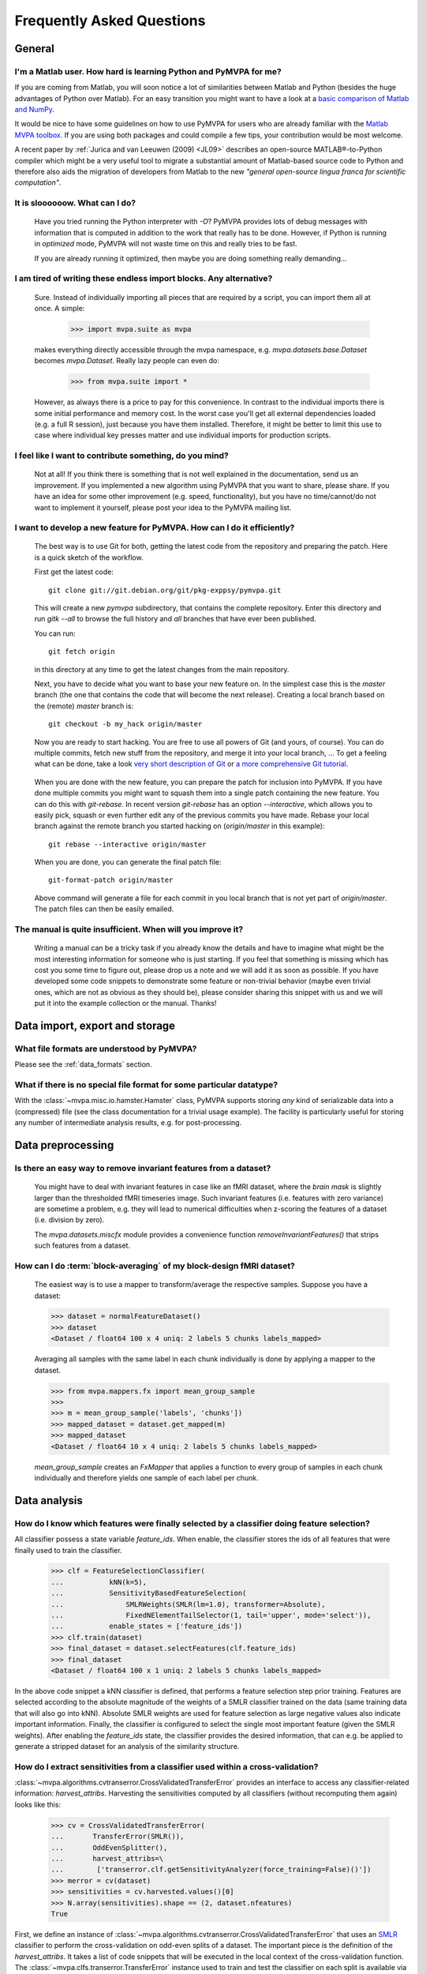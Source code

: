 .. -*- mode: rst; fill-column: 78 -*-
.. ex: set sts=4 ts=4 sw=4 et tw=79:
  ### ### ### ### ### ### ### ### ### ### ### ### ### ### ### ### ### ### ###
  #
  #   See COPYING file distributed along with the PyMVPA package for the
  #   copyright and license terms.
  #
  ### ### ### ### ### ### ### ### ### ### ### ### ### ### ### ### ### ### ###


.. _chap_faq:

**************************
Frequently Asked Questions
**************************

General
=======

.. index:: Matlab


I'm a Matlab user. How hard is learning Python and PyMVPA for me?
-----------------------------------------------------------------

If you are coming from Matlab, you will soon notice a lot of similarities
between Matlab and Python (besides the huge advantages of Python over
Matlab).  For an easy transition you might want to have a look at a `basic
comparison of Matlab and NumPy`_.

.. _basic comparison of Matlab and NumPy: http://www.scipy.org/NumPy_for_Matlab_Users

.. index:: MVPA toolbox for Matlab

It would be nice to have some guidelines on how to use PyMVPA for users who
are already familiar with the `Matlab MVPA toolbox`_. If you are using both
packages and could compile a few tips, your contribution would be most
welcome.

.. _Matlab MVPA toolbox: http://www.csbmb.princeton.edu/mvpa/

A recent paper by :ref:`Jurica and van Leeuwen (2009) <JL09>` describes an
open-source MATLAB®-to-Python compiler which might be a very useful tool to
migrate a substantial amount of Matlab-based source code to Python and
therefore also aids the migration of developers from Matlab to the new
*"general open-source lingua franca for scientific computation"*.


.. index:: optimization

It is sloooooow. What can I do?
-------------------------------

  Have you tried running the Python interpreter with `-O`? PyMVPA provides
  lots of debug messages with information that is computed in addition to the
  work that really has to be done. However, if Python is running in
  *optimized* mode, PyMVPA will not waste time on this and really tries to be
  fast.

  If you are already running it optimized, then maybe you are doing something
  really demanding...


I am tired of writing these endless import blocks. Any alternative?
-------------------------------------------------------------------

  Sure. Instead of individually importing all pieces that are required
  by a script, you can import them all at once. A simple:

    >>> import mvpa.suite as mvpa

  makes everything directly accessible through the mvpa namespace, e.g.
  `mvpa.datasets.base.Dataset` becomes `mvpa.Dataset`. Really lazy people
  can even do:

    >>> from mvpa.suite import *

  However, as always there is a price to pay for this convenience. In contrast
  to the individual imports there is some initial performance and memory cost. In
  the worst case you'll get all external dependencies loaded (e.g. a full R
  session), just because you have them installed. Therefore, it might be better
  to limit this use to case where individual key presses matter and use
  individual imports for production scripts.


I feel like I want to contribute something, do you mind?
--------------------------------------------------------

  Not at all! If you think there is something that is not well explained in
  the documentation, send us an improvement. If you implemented a new algorithm
  using PyMVPA that you want to share, please share. If you have an idea for
  some other improvement (e.g. speed, functionality), but you have no
  time/cannot/do not want to implement it yourself, please post your idea to
  the PyMVPA mailing list.


.. index:: Git, development

I want to develop a new feature for PyMVPA. How can I do it efficiently?
------------------------------------------------------------------------

  The best way is to use Git for both, getting the latest code from the
  repository and preparing the patch. Here is a quick sketch of the workflow.

  First get the latest code::

    git clone git://git.debian.org/git/pkg-exppsy/pymvpa.git

  This will create a new `pymvpa` subdirectory, that contains the complete
  repository. Enter this directory and run `gitk --all` to browse the full
  history and *all* branches that have ever been published.

  You can run::

    git fetch origin

  in this directory at any time to get the latest changes from the main
  repository.

  Next, you have to decide what you want to base your new feature on. In the
  simplest case this is the `master` branch (the one that contains the code that
  will become the next release). Creating a local branch based on the (remote)
  `master` branch is::

    git checkout -b my_hack origin/master

  Now you are ready to start hacking. You are free to use all powers of Git
  (and yours, of course). You can do multiple commits, fetch new stuff from the
  repository, and merge it into your local branch, ... To get a feeling what can
  be done, take a look `very short description of Git`_ or `a more
  comprehensive Git tutorial`_.

.. _very short description of Git: http://sysmonblog.co.uk/misc/git_by_example/
.. _a more comprehensive Git tutorial: http://www-cs-students.stanford.edu/~blynn/gitmagic/

  When you are done with the new feature, you can prepare the patch for
  inclusion into PyMVPA. If you have done multiple commits you might want to
  squash them into a single patch containing the new feature. You can do this
  with `git-rebase`. In recent version `git-rebase` has an option
  `--interactive`, which allows you to easily pick, squash or even further edit
  any of the previous commits you have made. Rebase your local branch against
  the remote branch you started hacking on (`origin/master` in this example)::

    git rebase --interactive origin/master

  When you are done, you can generate the final patch file::

     git-format-patch origin/master

  Above command will generate a file for each commit in you local branch that is
  not yet part of `origin/master`. The patch files can then be easily emailed.


The manual is quite insufficient. When will you improve it?
-----------------------------------------------------------

  Writing a manual can be a tricky task if you already know the details and
  have to imagine what might be the most interesting information for someone
  who is just starting. If you feel that something is missing which has cost
  you some time to figure out, please drop us a note and we will add it as
  soon as possible. If you have developed some code snippets to demonstrate
  some feature or non-trivial behavior (maybe even trivial ones, which are
  not as obvious as they should be), please consider sharing this snippet with
  us and we will put it into the example collection or the manual. Thanks!


Data import, export and storage
===============================

What file formats are understood by PyMVPA?
-------------------------------------------

Please see the :ref:`data_formats` section.


What if there is no special file format for some particular datatype?
---------------------------------------------------------------------

With the :class:`~mvpa.misc.io.hamster.Hamster` class, PyMVPA
supports storing *any* kind of serializable data into a
(compressed) file (see the class documentation for a trivial
usage example). The facility is particularly useful for storing
any number of intermediate analysis results, e.g. for
post-processing.


Data preprocessing
==================

.. index:: invariant features

Is there an easy way to remove invariant features from a dataset?
-----------------------------------------------------------------

  You might have to deal with invariant features in case like an fMRI dataset,
  where the *brain mask* is slightly larger than the thresholded fMRI
  timeseries image. Such invariant features (i.e. features with zero variance)
  are sometime a problem, e.g. they will lead to numerical difficulties when
  z-scoring the features of a dataset (i.e. division by zero).

  The `mvpa.datasets.miscfx` module provides a convenience function
  `removeInvariantFeatures()` that strips such features from a dataset.


.. index:: Block-averaging

How can I do :term:`block-averaging` of my block-design fMRI dataset?
---------------------------------------------------------------------

  The easiest way is to use a mapper to transform/average the respective
  samples. Suppose you have a dataset:

  >>> dataset = normalFeatureDataset()
  >>> dataset
  <Dataset / float64 100 x 4 uniq: 2 labels 5 chunks labels_mapped>

  Averaging all samples with the same label in each chunk individually is done
  by applying a mapper to the dataset.

  >>> from mvpa.mappers.fx import mean_group_sample
  >>>
  >>> m = mean_group_sample('labels', 'chunks'])
  >>> mapped_dataset = dataset.get_mapped(m)
  >>> mapped_dataset
  <Dataset / float64 10 x 4 uniq: 2 labels 5 chunks labels_mapped>

  `mean_group_sample` creates an `FxMapper` that applies a function to
  every group of samples in each chunk individually and therefore yields
  one sample of each label per chunk.



Data analysis
=============

.. index:: feature selection, feature_ids

How do I know which features were finally selected by a classifier doing feature selection?
-------------------------------------------------------------------------------------------

All classifier possess a state variable `feature_ids`. When enable, the
classifier stores the ids of all features that were finally used to train
the classifier.

  >>> clf = FeatureSelectionClassifier(
  ...           kNN(k=5),
  ...           SensitivityBasedFeatureSelection(
  ...               SMLRWeights(SMLR(lm=1.0), transformer=Absolute),
  ...               FixedNElementTailSelector(1, tail='upper', mode='select')),
  ...           enable_states = ['feature_ids'])
  >>> clf.train(dataset)
  >>> final_dataset = dataset.selectFeatures(clf.feature_ids)
  >>> final_dataset
  <Dataset / float64 100 x 1 uniq: 2 labels 5 chunks labels_mapped>

In the above code snippet a kNN classifier is defined, that performs a feature
selection step prior training. Features are selected according to the absolute
magnitude of the weights of a SMLR classifier trained on the data (same training
data that will also go into kNN). Absolute SMLR weights are used for feature
selection as large negative values also indicate important information. Finally,
the classifier is configured to select the single most important feature (given
the SMLR weights). After enabling the `feature_ids` state, the classifier
provides the desired information, that can e.g. be applied to generate a
stripped dataset for an analysis of the similarity structure.


.. index:: sensitivity, cross-validation

How do I extract sensitivities from a classifier used within a cross-validation?
--------------------------------------------------------------------------------

.. The answer depends on size of the classification problem and the used
   classifier. If you can afford to keep a copy of the trained classifier for
   each data split, the most elegant solution is probably a :class:`~mvpa.clfs.meta.SplitClassifier`...
   ...BUT no yet

:class:`~mvpa.algorithms.cvtranserror.CrossValidatedTransferError` provides an
interface to access any classifier-related information: `harvest_attribs`.
Harvesting the sensitivities computed by all classifiers (without recomputing
them again) looks like this:

  >>> cv = CrossValidatedTransferError(
  ...       TransferError(SMLR()),
  ...       OddEvenSplitter(),
  ...       harvest_attribs=\
  ...        ['transerror.clf.getSensitivityAnalyzer(force_training=False)()'])
  >>> merror = cv(dataset)
  >>> sensitivities = cv.harvested.values()[0]
  >>> N.array(sensitivities).shape == (2, dataset.nfeatures)
  True

First, we define an instance of
:class:`~mvpa.algorithms.cvtranserror.CrossValidatedTransferError` that uses an
SMLR_ classifier to perform the cross-validation on odd-even splits of a
dataset.  The important piece is the definition of the `harvest_attribs`.  It
takes a list of code snippets that will be executed in the local context of the
cross-validation function. The :class:`~mvpa.clfs.transerror.TransferError`
instance used to train and test the classifier on each split is available via
`transerror`. The rest is easy: :class:`~mvpa.clfs.transerror.TransferError`
provides access to its classifier and any classifier can in turn generate an
appropriate :class:`~mvpa.measures.base.Sensitivity` instance via
`getSensitivityAnalyzer()`.  This generator method takes additional arguments
to the constructor of the :class:`mvpa.measures.base.Sensitivity` class. In
this case we want to prevent retraining the classifiers, as they will be
trained anyway by the :class:`~mvpa.clfs.transerror.TransferError` instance
they belong to.

The return values of all code snippets defined in `harvest_attribs` are
available in the `harvested` state variable. `harvested` is a dictionary where
the keys are the code snippets used to compute the value. As the key in this
case is pretty long, we simply take the first (and only) value from the
dictionary.  The value is actually a list of sensitivity vectors, one per
split. 

.. _SMLR : api/mvpa.clfs.smlr.SMLR-class.html

.. _faq_literal_labels:

Can PyMVPA deal with literal class labels?
------------------------------------------

Yes and no. In general the classifiers wrapped or implemented in PyMVPA are not
capable of handling literal labels, some even might require binary labels.
However, PyMVPA datasets provide functionality to map any set of literal labels
to a corresponding set of numerical labels. Let's take a look:

  >>> # invent some samples (arbitrary in this example)
  >>> samples = N.random.randn(3).reshape(3,1)

First we will construct a Dataset the usual way (3 samples with unique numerical
labels, all in one chunk:

  >>> Dataset(samples=samples, labels=range(3), chunks=1)
  <Dataset / float64 3 x 1 uniq: 3 labels 1 chunks>

Now, we are trying to create the same dataset using literal labels:

  >>> # now create the same dataset using literal labels
  >>> ds = Dataset(samples=samples,
  ...              labels=['one', 'two', 'three'],
  ...              chunks=1)
  >>> ds.labels[0]
  'one'

This approach simply stored the literal labels in the dataset and will most
likely lead to unpredictable behavior of classifiers that cannot handle them.
A more flexible approach is to let the dataset map the literal labels to
numerical ones:

  >>> ds = Dataset(samples=samples,
  ...              labels=['one', 'two', 'three'],
  ...              chunks=1,
  ...              labels_map=True)
  >>> ds
  <Dataset / float64 3 x 1 uniq: 3 labels 1 chunks labels_mapped>
  >>> ds.labels[0]
  0
  >>> for k in sorted(ds.labels_map.keys()):
  ...     print k, ds.labels_map[k]
  one 0
  three 1
  two 2

With this approach the labels stored in the dataset are now numerical. However,
the mapping between literal and numerical labels is somewhat arbitrary. If a
fixed mapping is possible or intended (e.g. same mapping for multiple dataset),
the mapping can be set explicitly:

  >>> ds = Dataset(samples=samples,
  ...              labels=['one', 'two', 'three'],
  ...              chunks=1,
  ...              labels_map={'one': 1, 'two': 2, 'three': 3})
  >>> for k in sorted(ds.labels_map.keys()):
  ...     print k, ds.labels_map[k]
  one 1
  three 3
  two 2

PyMVPA will use the labels mapping to display literal instead of numerical
labels e.g. in confusion matrices.
